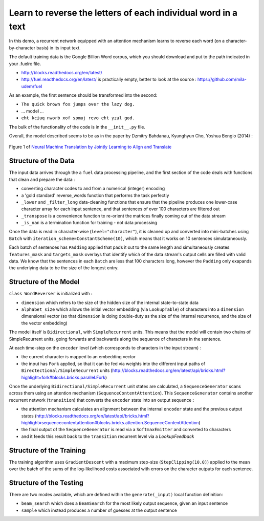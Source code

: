 Learn to reverse the letters of each individual word in a text
================================================================

In this demo, a recurrent network equipped with an attention mechanism
learns to reverse each word (on a character-by-character basis) in its input text. 

The default training data is the Google Billion Word corpus, 
which you should download and put to the path indicated in your .fuelrc file.

* http://blocks.readthedocs.org/en/latest/
* http://fuel.readthedocs.org/en/latest/ is practically empty, better to look 
  at the source : https://github.com/mila-udem/fuel

As an example, the first sentence should be transformed into the second:

* ``The quick brown fox jumps over the lazy dog.`` 
* ... model ...
* ``eht kciuq nworb xof spmuj revo eht yzal god.`` 


The bulk of the functionality of the code is in the ``__init__.py`` file.

Overall, the model described seems to be as in the paper by Dzmitry Bahdanau, Kyunghyun Cho, Yoshua Bengio (2014) :

.. figure:: 1409.0473v6.Figure1.438x549.png
   :width: 219px
   :align: center
   :alt: Figure 1

   Figure 1 of `Neural Machine Translation by Jointly Learning to Align and Translate <http://arxiv.org/abs/1409.0473>`_


Structure of the Data
--------------------------

The input data arrives through the a ``fuel`` data processing pipeline,
and the first section of the code deals with functions that clean and prepare the
data :

* converting character codes to and from a numerical (integer) encoding 
* a 'gold standard' reverse_words function that performs the task perfectly
* ``_lower`` and ``_filter_long`` data-cleaning functions that ensure that the 
  pipeline produces one lower-case character array for each input sentence,
  and that sentences of over 100 characters are filtered out
* ``_transpose`` is a convenience function to re-orient the matrices finally coming out of the data stream
* ``_is_nan`` is a termination function for training - not data processing

Once the data is read in character-wise (``level="character"``), it
is cleaned up and converted into mini-batches using ``Batch`` with 
``iteration_scheme=ConstantScheme(10)``, which means that it works on 10 
sentences simulataneously.  

Each batch of sentences has ``Padding`` applied
that pads it out to the same length and simultaneously creates ``features_mask`` 
and ``targets_mask`` overlays that identify which of the data stream's output cells 
are filled with valid data.  We know that the sentences in each ``Batch`` are 
less that 100 characters long, however the ``Padding`` only exapands the 
underlying data to be the size of the longest entry.


Structure of the Model
--------------------------

``class WordReverser`` is initialized with :

* ``dimension`` which refers to the size of the hidden size of the internal state-to-state data
* ``alphabet_size`` which allows the initial vector embedding (via ``LookupTable``) of characters into 
  a ``dimension`` dimensional vector (so that ``dimension`` is doing double-duty as the
  size of the internal recurrence, and the size of the vector embedding)

The model itself is ``Bidirectional``, with ``SimpleRecurrent`` units.  This means
that the model will contain two chains of SimpleRecurrent units, going forwards and
backwards along the sequence of characters in the sentence.

At each time-step on the ``encoder`` level (which corresponds to 
characters in the input stream) :

* the current character is mapped to an embedding vector
* the input has ``Fork`` applied, so that it can be fed via weights into 
  the different input paths of ``Birectectional/SimpleRecurrent`` units 
  (http://blocks.readthedocs.org/en/latest/api/bricks.html?highlight=fork#blocks.bricks.parallel.Fork)

Once the underlying ``Bidirectional/SimpleRecurrent`` unit states are calculated, 
a ``SequenceGenerator`` scans across them using an attention mechanism 
(``SequenceContentAttention``).  This ``SequenceGenerator`` contains another 
recurrent network (``transition``) that converts the ``encoder`` state into
an output sequence : 

* the attention mechanism calculates an alignment between the internal ``encoder`` 
  state and the previous output states
  (http://blocks.readthedocs.org/en/latest/api/bricks.html?highlight=sequencecontentattention#blocks.bricks.attention.SequenceContentAttention)
* the final output of the ``SequenceGenerator`` is read via a ``SoftmaxEmitter`` and converted to characters 
* and it feeds this result back to the ``transition`` recurrent level 
  via a `LookupFeedback`



Structure of the Training
--------------------------

The training algorithm uses ``GradientDescent`` with a maximum 
step-size (``StepClipping(10.0)``) applied to 
the mean over 
the batch of 
the sums of 
the log-likelihood costs associated with 
errors on the character outputs for 
each sentence.


Structure of the Testing
--------------------------

There are two modes available, which are defined within the ``generate(_input)`` 
local function definition: 

* ``beam_search`` which does a ``BeamSearch`` for the most likely output sequence, given an input sentence
* ``sample`` which instead produces a number of guesses at the output sentence

